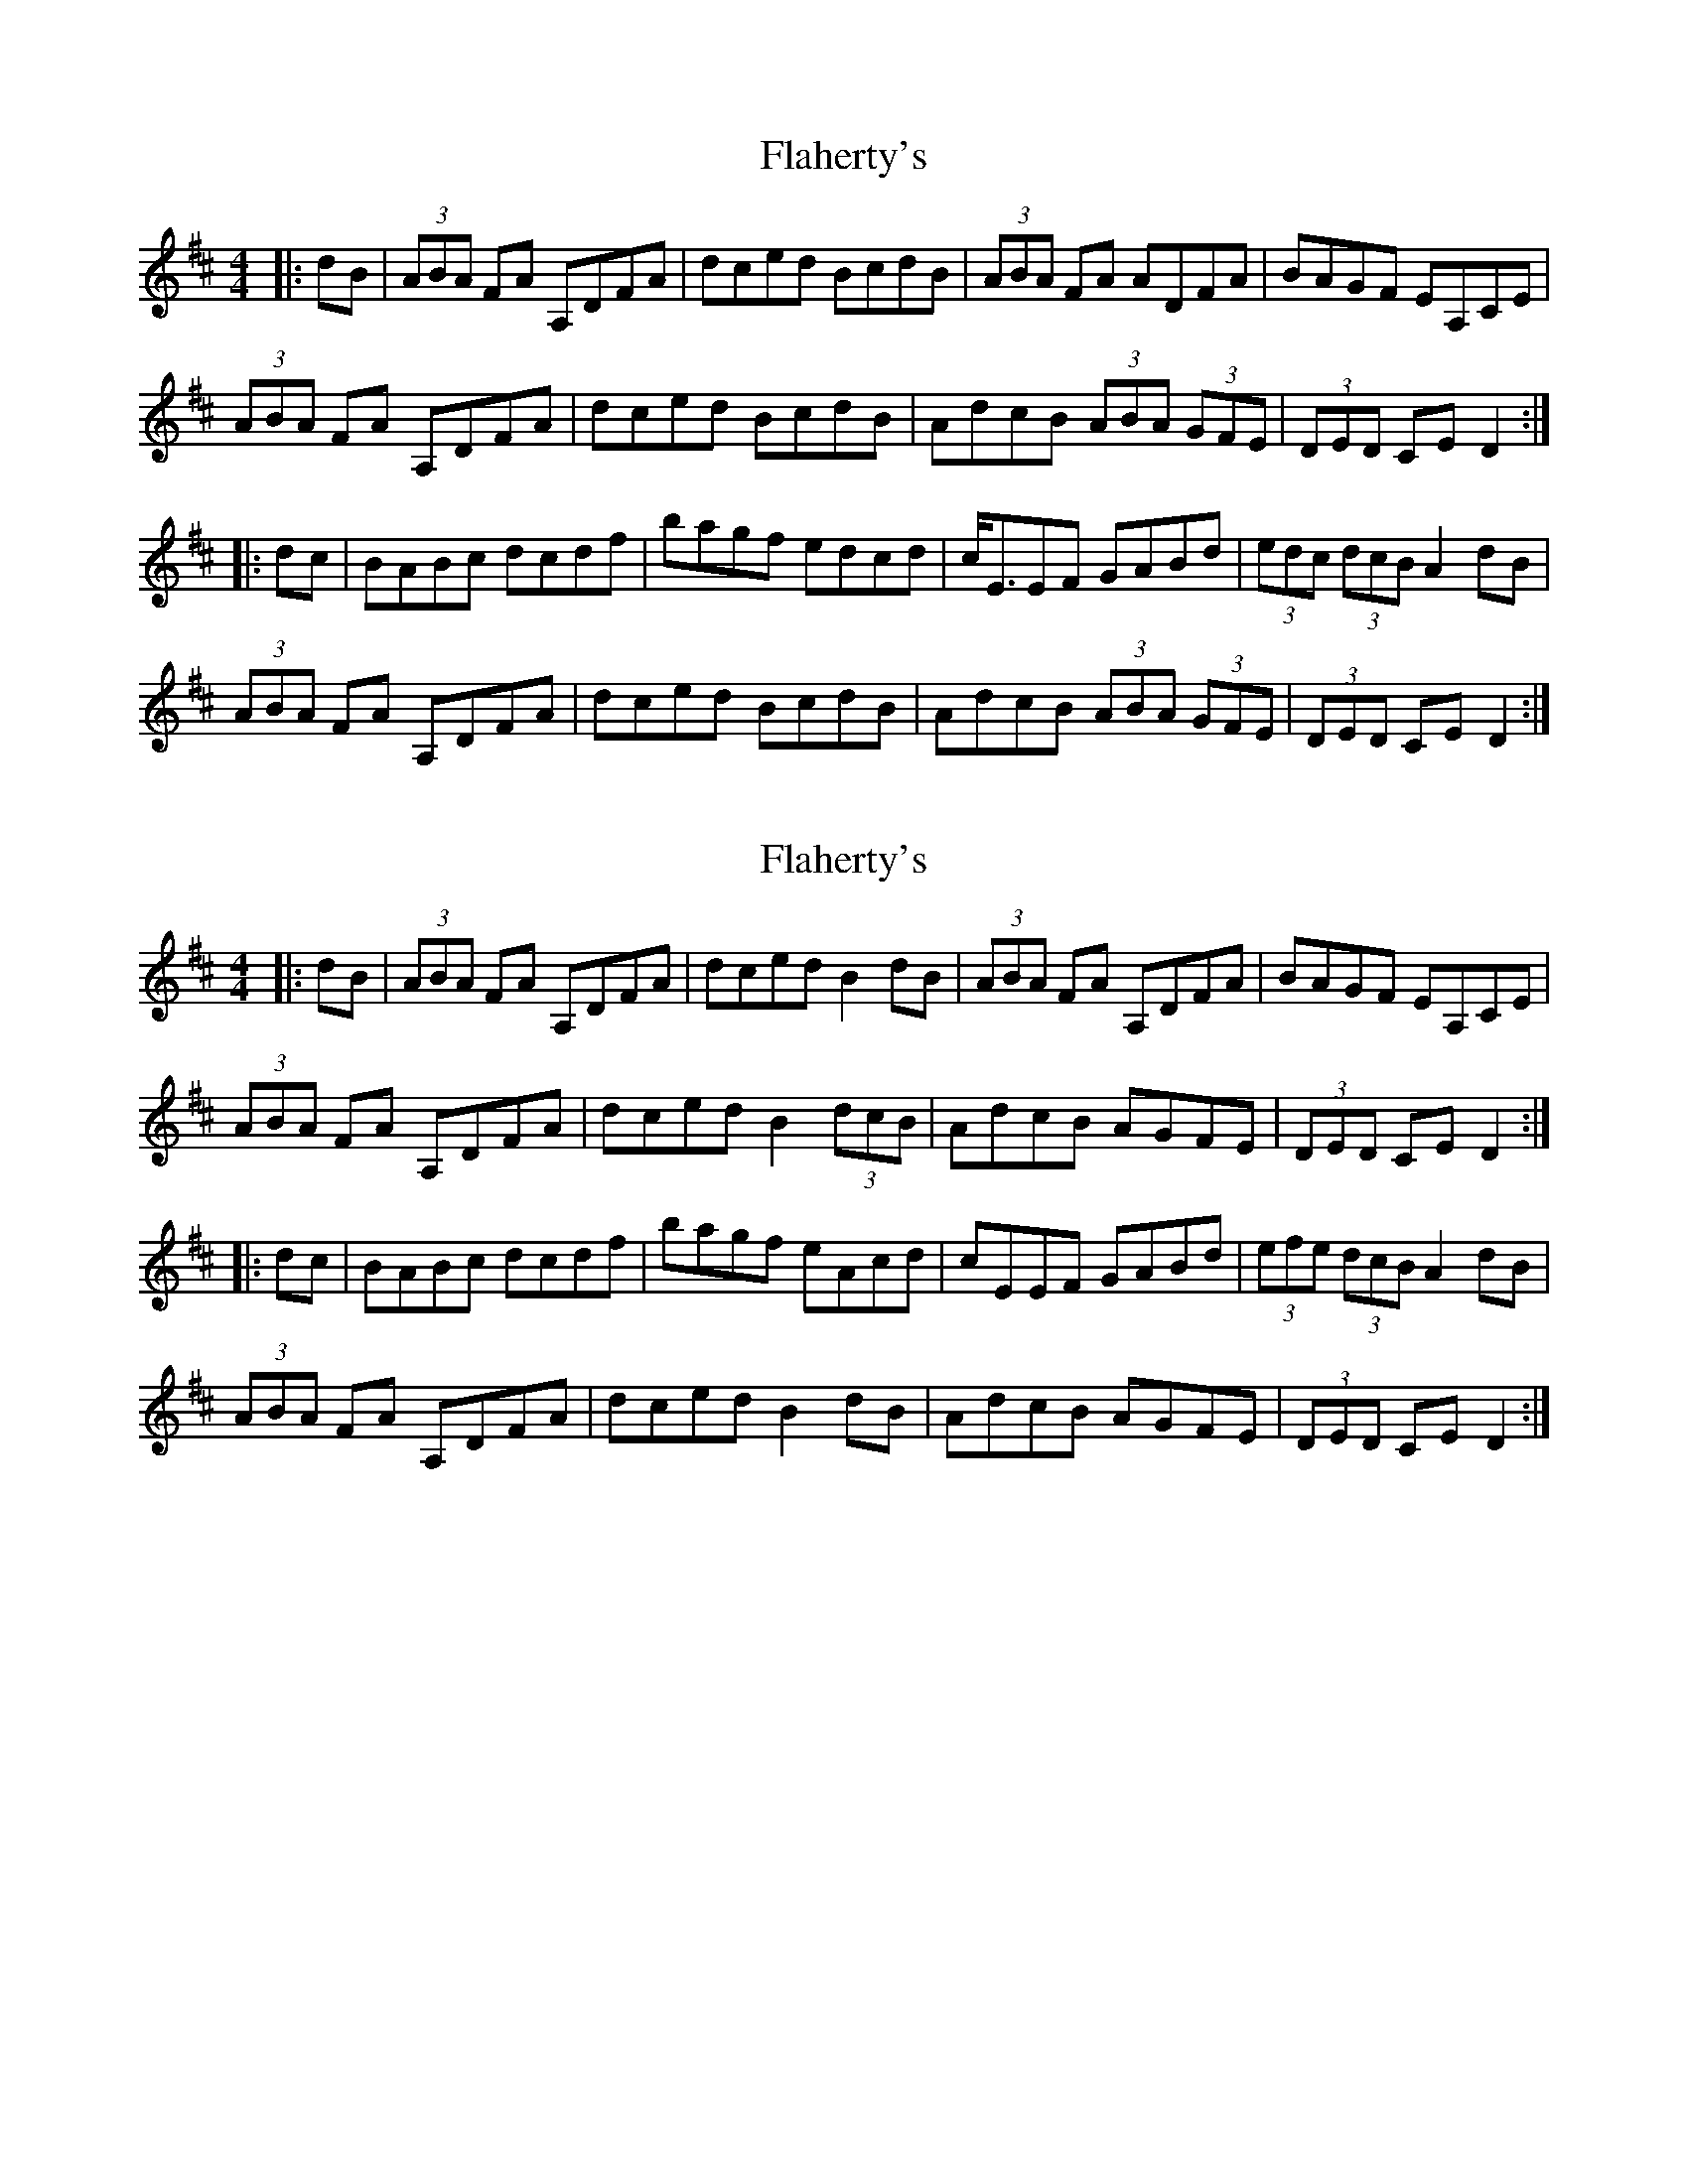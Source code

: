 X: 1
T: Flaherty's
Z: b.maloney
S: https://thesession.org/tunes/4247#setting4247
R: hornpipe
M: 4/4
L: 1/8
K: Dmaj
|: dB | (3ABA FA A,DFA |dced BcdB|(3ABA FA ADFA|BAGF EA,CE|
(3ABA FA A,DFA |dced BcdB|AdcB (3ABA (3GFE| (3DED CE D2:|
|:dc |BABc dcdf|bagf edcd|c<EEF GABd|(3edc (3dcB A2 dB|
(3ABA FA A,DFA |dced BcdB|AdcB (3ABA (3GFE| (3DED CE D2:|
X: 2
T: Flaherty's
Z: Earl Adams
S: https://thesession.org/tunes/4247#setting23235
R: hornpipe
M: 4/4
L: 1/8
K: Dmaj
|: dB | (3ABA FA A,DFA |dced B2 dB|(3ABA FA A,DFA|BAGF EA,CE|
(3ABA FA A,DFA |dced B2 (3dcB|AdcB AGFE| (3DED CE D2:|
|:dc |BABc dcdf|bagf eAcd|cEEF GABd|(3efe (3dcB A2 dB|
(3ABA FA A,DFA |dced B2 dB|AdcB AGFE| (3DED CE D2:|
